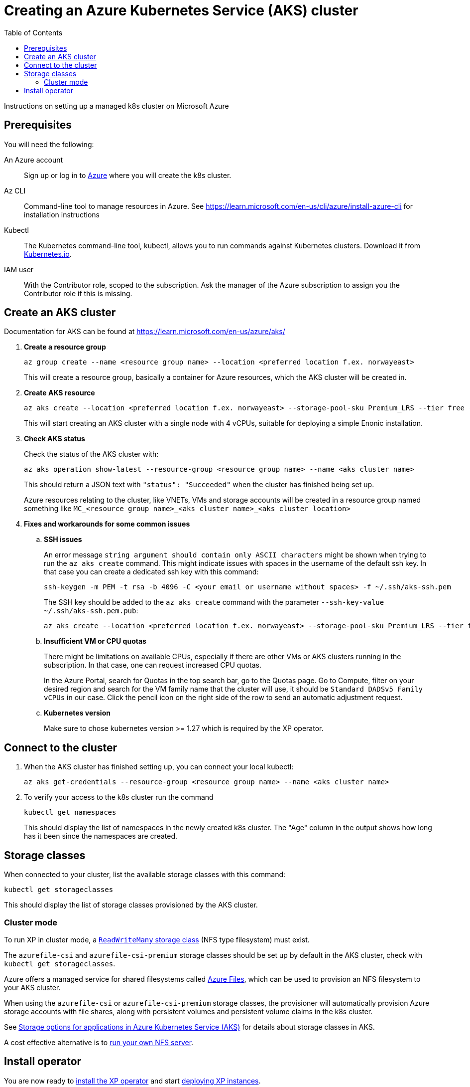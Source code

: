 = Creating an Azure Kubernetes Service (AKS) cluster
:toc: right
:imagesdir: images
:experimental:

Instructions on setting up a managed k8s cluster on Microsoft Azure

== Prerequisites

You will need the following:

An Azure account:: Sign up or log in to https://portal.azure.com/[Azure] where you will create the k8s cluster.

Az CLI:: Command-line tool to manage resources in Azure. See https://learn.microsoft.com/en-us/cli/azure/install-azure-cli for installation instructions

Kubectl:: The Kubernetes command-line tool, kubectl, allows you to run commands against Kubernetes clusters. Download it from https://kubernetes.io/docs/tasks/tools/install-kubectl/[Kubernetes.io].

IAM user:: With the Contributor role, scoped to the subscription. Ask the manager of the Azure subscription to assign you the Contributor role if this is missing.


== Create an AKS cluster

Documentation for AKS can be found at https://learn.microsoft.com/en-us/azure/aks/

. *Create a resource group*
+
[source,terminal]
----
az group create --name <resource group name> --location <preferred location f.ex. norwayeast>
----
+
This will create a resource group, basically a container for Azure resources, which the AKS cluster will be created in.
+

. *Create AKS resource*
+
[source,terminal]
----
az aks create --location <preferred location f.ex. norwayeast> --storage-pool-sku Premium_LRS --tier free --resource-group <resource group name> --name <aks cluster name> --node-vm-size standard_d4ads_v5 --node-count 1 --no-wait
----
+
This will start creating an AKS cluster with a single node with 4 vCPUs, suitable for deploying a simple Enonic installation. 
+

. *Check AKS status* 
+
Check the status of the AKS cluster with:
+
[source,terminal]
----
az aks operation show-latest --resource-group <resource group name> --name <aks cluster name>
----
+
This should return a JSON text with `"status": "Succeeded"` when the cluster has finished being set up.
+
Azure resources relating to the cluster, like VNETs, VMs and storage accounts will be created in a resource group named something like `MC_<resource group name>_<aks cluster name>_<aks cluster location>`
+

. *Fixes and workarounds for some common issues*
.. *SSH issues*
+
An error message `string argument should contain only ASCII characters` might be shown when trying to run the `az aks create` command. This might indicate issues with spaces in the username of the default ssh key.
In that case you can create a dedicated ssh key with this command:
+
[source,terminal]
----
ssh-keygen -m PEM -t rsa -b 4096 -C <your email or username without spaces> -f ~/.ssh/aks-ssh.pem
----
+
The SSH key should be added to the `az aks create` command with the parameter `--ssh-key-value ~/.ssh/aks-ssh.pem.pub`:
+
[source,terminal]
----
az aks create --location <preferred location f.ex. norwayeast> --storage-pool-sku Premium_LRS --tier free --resource-group <resource group name> --name <aks cluster name> --node-vm-size standard_d4ads_v5 --node-count 1 --no-wait --ssh-key-value ~/.ssh/aks-ssh.pem.pub
----
+
.. *Insufficient VM or CPU quotas*
+
There might be limitations on available CPUs, especially if there are other VMs or AKS clusters running in the subscription. In that case, one can request increased CPU quotas.
+
In the Azure Portal, search for Quotas in the top search bar, go to the Quotas page. Go to Compute, filter on your desired region and search for the VM family name that the cluster will use, it should be `Standard DADSv5 Family vCPUs` in our case. Click the pencil icon on the right side of the row to send an automatic adjustment request.
+

.. *Kubernetes version*
+
Make sure to chose kubernetes version >= 1.27 which is required by the XP operator.
+


== Connect to the cluster

. When the AKS cluster has finished setting up, you can connect your local kubectl:
+
[source,terminal]
----
az aks get-credentials --resource-group <resource group name> --name <aks cluster name>
----

. To verify your access to the k8s cluster run the command
+
[source,terminal]
----
kubectl get namespaces
----
+
This should display the list of namespaces in the newly created k8s cluster. The "Age" column in the output shows how long has it been since the namespaces are created. 


== Storage classes

When connected to your cluster, list the available storage classes with this command:

[source,terminal]
----
kubectl get storageclasses
----

This should display the list of storage classes provisioned by the AKS cluster.

=== Cluster mode

To run XP in cluster mode, a <<../storage#, `ReadWriteMany` storage class>> (NFS type filesystem) must exist.

The `azurefile-csi` and `azurefile-csi-premium` storage classes should be set up by default in the AKS cluster, check with `kubectl get storageclasses`.

Azure offers a managed service for shared filesystems called https://azure.microsoft.com/en-us/products/storage/files[Azure Files^], which can be used to provision an NFS filesystem to your AKS cluster. 

When using the `azurefile-csi` or `azurefile-csi-premium` storage classes, the provisioner will automatically provision Azure storage accounts with file shares, along with persistent volumes and persistent volume claims in the k8s cluster.

See https://learn.microsoft.com/en-us/azure/aks/concepts-storage[Storage options for applications in Azure Kubernetes Service (AKS)] for details about storage classes in AKS.

A cost effective alternative is to <<nfs#, run your own NFS server>>. 


== Install operator

You are now ready to <<installation#, install the XP operator>> and start <<usage#, deploying XP instances>>.
